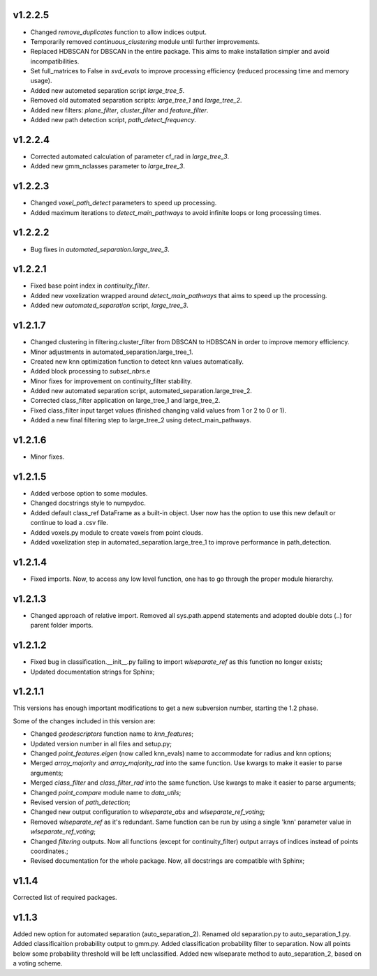 v1.2.2.5 
--------
- Changed *remove_duplicates* function to allow indices output.
- Temporarily removed *continuous_clustering* module until further improvements.
- Replaced HDBSCAN for DBSCAN in the entire package. This aims to make installation simpler and avoid incompatibilities.
- Set full_matrices to False in *svd_evals* to improve processing efficiency (reduced processing time and memory usage).
- Added new autometed separation script *large_tree_5*.
- Removed old automated separation scripts: *large_tree_1* and *large_tree_2*.
- Added new filters: *plane_filter*, *cluster_filter* and *feature_filter*.
- Added new path detection script, *path_detect_frequency*.

v1.2.2.4
--------
- Corrected automated calculation of parameter cf_rad in *large_tree_3*.
- Added new gmm_nclasses parameter to *large_tree_3*.

v1.2.2.3
--------
- Changed *voxel_path_detect* parameters to speed up processing.
- Added maximum iterations to *detect_main_pathways* to avoid infinite loops or long processing times.

v1.2.2.2
--------
- Bug fixes in *automated_separation.large_tree_3*.

v1.2.2.1
--------
- Fixed base point index in *continuity_filter*.
- Added new voxelization wrapped around *detect_main_pathways* that aims to speed up the processing.
- Added new *automated_separation* script, *large_tree_3*.

v1.2.1.7
--------
- Changed clustering in filtering.cluster_filter from DBSCAN to HDBSCAN in order to improve memory efficiency.
- Minor adjustments in automated_separation.large_tree_1.
- Created new knn optimization function to detect knn values automatically.
- Added block processing to *subset_nbrs*.e
- Minor fixes for improvement on continuity_filter stability. 
- Added new automated separation script, automated_separation.large_tree_2.
- Corrected class_filter application on large_tree_1 and large_tree_2.
- Fixed class_filter input target values (finished changing valid values from 1 or 2 to 0 or 1).
- Added a new final filtering step to large_tree_2 using detect_main_pathways.

v1.2.1.6
--------
- Minor fixes.

v1.2.1.5
--------
- Added verbose option to some modules.
- Changed docstrings style to numpydoc.
- Added default class_ref DataFrame as a built-in object. User now has the option to use this new default or continue to load a .csv file.
- Added voxels.py module to create voxels from point clouds.
- Added voxelization step in automated_separation.large_tree_1 to improve performance in path_detection.


v1.2.1.4
--------
- Fixed imports. Now, to access any low level function, one has to go through the proper module hierarchy.

v1.2.1.3
--------
- Changed approach of relative import. Removed all sys.path.append statements and adopted double dots (..) for parent folder imports.

v1.2.1.2
--------

- Fixed bug in classification.__init__.py failing to import *wlseparate_ref* as this function no longer exists;
- Updated documentation strings for Sphinx;		

v1.2.1.1
--------
This versions has enough important modifications to get a new subversion number, starting the 1.2 phase.

Some of the changes included in this version are:

- Changed *geodescriptors* function name to *knn_features*;
- Updated version number in all files and setup.py;
- Changed *point_features.eigen* (now called knn_evals) name to accommodate for radius and knn options;
- Merged *array_majority* and *array_majority_rad* into the same function. Use kwargs to make it easier to parse arguments;
- Merged *class_filter* and *class_filter_rad* into the same function. Use kwargs to make it easier to parse arguments;
- Changed *point_compare* module name to *data_utils*;
- Revised version of *path_detection*;
- Changed new output configuration to *wlseparate_abs* and *wlseparate_ref_voting*;
- Removed *wlseparate_ref* as it's redundant. Same function can be run by using a single 'knn' parameter value in *wlseparate_ref_voting*;
- Changed *filtering* outputs. Now all functions (except for continuity_filter) output arrays of indices instead of points coordinates.;
- Revised documentation for the whole package. Now, all docstrings are compatible with Sphinx;

v1.1.4
------
Corrected list of required packages.

v1.1.3
------
Added new option for automated separation (auto_separation_2).
Renamed old separation.py to auto_separation_1.py.
Added classificaition probability output to gmm.py.
Added classification probability filter to separation. Now all points below some probability threshold will be left unclassified.
Added new wlseparate method to auto_separation_2, based on a voting scheme.

